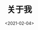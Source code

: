 #+TITLE: 关于我
#+AUTHOR: 孙建康（rising.lambda）
#+EMAIL:  rising.lambda@gmail.com
#+DATE: <2021-02-04>
#+LAYOUT: post
#+EXCERPT:  
#+DESCRIPTION: 
#+TAGS: me 
#+CATEGORIES: 
#+PROPERTY:    header-args        :comments org
#+PROPERTY:    header-args        :mkdirp yes
#+OPTIONS:     num:nil toc:nil todo:nil tasks:nil tags:nil \n:t
#+OPTIONS:     skip:nil author:nil email:nil creator:nil timestamp:nil
#+INFOJS_OPT:  view:nil toc:nil ltoc:t mouse:underline buttons:0 path:http://orgmode.org/org-info.js
#+BIND:        org-preview-latex-image-directory "about"
#+OPTIONS:     tex:imagemagick
#+LATEX_HEADER:\usepackage{xeCJK}
#+LATEX_HEADER:\setCJKmainfont{Heiti SC}

